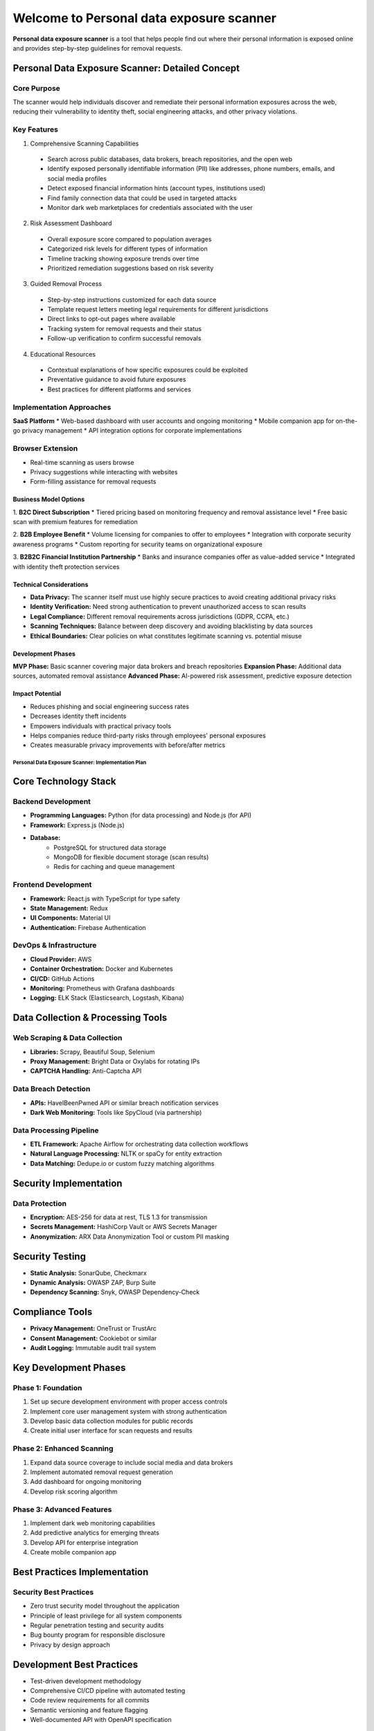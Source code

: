 Welcome to Personal data exposure scanner
=========================================

**Personal data exposure scanner** is a tool that helps people find out where their personal information is exposed online and provides step-by-step guidelines for removal requests.

Personal Data Exposure Scanner: Detailed Concept
------------------------------------------------

Core Purpose
^^^^^^^^^^^^
The scanner would help individuals discover and remediate their personal information exposures across the web, reducing their vulnerability to identity theft, social engineering attacks, and other privacy violations.

Key Features
^^^^^^^^^^^^
1. Comprehensive Scanning Capabilities
 - Search across public databases, data brokers, breach repositories, and the open web
 - Identify exposed personally identifiable information (PII) like addresses, phone numbers, emails, and social media profiles
 - Detect exposed financial information hints (account types, institutions used)
 - Find family connection data that could be used in targeted attacks
 - Monitor dark web marketplaces for credentials associated with the user

2. Risk Assessment Dashboard
 - Overall exposure score compared to population averages
 - Categorized risk levels for different types of information
 - Timeline tracking showing exposure trends over time
 - Prioritized remediation suggestions based on risk severity

3. Guided Removal Process
 - Step-by-step instructions customized for each data source
 - Template request letters meeting legal requirements for different jurisdictions
 - Direct links to opt-out pages where available
 - Tracking system for removal requests and their status
 - Follow-up verification to confirm successful removals

4. Educational Resources
 - Contextual explanations of how specific exposures could be exploited
 - Preventative guidance to avoid future exposures
 - Best practices for different platforms and services

Implementation Approaches
^^^^^^^^^^^^^^^^^^^^^^^^^
**SaaS Platform**
* Web-based dashboard with user accounts and ongoing monitoring
* Mobile companion app for on-the-go privacy management
* API integration options for corporate implementations

Browser Extension
^^^^^^^^^^^^^^^^^
* Real-time scanning as users browse
* Privacy suggestions while interacting with websites
* Form-filling assistance for removal requests

^^^^^^^^^^^^^^^^^^^^^^
Business Model Options
^^^^^^^^^^^^^^^^^^^^^^

1. **B2C Direct Subscription**
* Tiered pricing based on monitoring frequency and removal assistance level
* Free basic scan with premium features for remediation

2. **B2B Employee Benefit**
* Volume licensing for companies to offer to employees
* Integration with corporate security awareness programs
* Custom reporting for security teams on organizational exposure

3. **B2B2C Financial Institution Partnership**
* Banks and insurance companies offer as value-added service
* Integrated with identity theft protection services

^^^^^^^^^^^^^^^^^^^^^^^^
Technical Considerations
^^^^^^^^^^^^^^^^^^^^^^^^
- **Data Privacy:** The scanner itself must use highly secure practices to avoid creating additional privacy risks
- **Identity Verification:** Need strong authentication to prevent unauthorized access to scan results
- **Legal Compliance:** Different removal requirements across jurisdictions (GDPR, CCPA, etc.)
- **Scanning Techniques:** Balance between deep discovery and avoiding blacklisting by data sources
- **Ethical Boundaries:** Clear policies on what constitutes legitimate scanning vs. potential misuse

^^^^^^^^^^^^^^^^^^
Development Phases
^^^^^^^^^^^^^^^^^^
**MVP Phase:** Basic scanner covering major data brokers and breach repositories
**Expansion Phase:** Additional data sources, automated removal assistance
**Advanced Phase:** AI-powered risk assessment, predictive exposure detection

^^^^^^^^^^^^^^^^
Impact Potential
^^^^^^^^^^^^^^^^
- Reduces phishing and social engineering success rates
- Decreases identity theft incidents
- Empowers individuals with practical privacy tools
- Helps companies reduce third-party risks through employees' personal exposures
- Creates measurable privacy improvements with before/after metrics

===================================================
Personal Data Exposure Scanner: Implementation Plan
===================================================

Core Technology Stack
---------------------
Backend Development
^^^^^^^^^^^^^^^^^^^
* **Programming Languages:** Python (for data processing) and Node.js (for API)
* **Framework:** Express.js (Node.js)
* **Database:**
    * PostgreSQL for structured data storage
    * MongoDB for flexible document storage (scan results)
    * Redis for caching and queue management

Frontend Development
^^^^^^^^^^^^^^^^^^^^
* **Framework:** React.js with TypeScript for type safety
* **State Management:** Redux
* **UI Components:** Material UI
* **Authentication:** Firebase Authentication

DevOps & Infrastructure
^^^^^^^^^^^^^^^^^^^^^^^
* **Cloud Provider:** AWS
* **Container Orchestration:** Docker and Kubernetes
* **CI/CD:** GitHub Actions
* **Monitoring:** Prometheus with Grafana dashboards
* **Logging:** ELK Stack (Elasticsearch, Logstash, Kibana)

Data Collection & Processing Tools
----------------------------------
Web Scraping & Data Collection
^^^^^^^^^^^^^^^^^^^^^^^^^^^^^^
* **Libraries:** Scrapy, Beautiful Soup, Selenium
* **Proxy Management:** Bright Data or Oxylabs for rotating IPs
* **CAPTCHA Handling:** Anti-Captcha API

Data Breach Detection
^^^^^^^^^^^^^^^^^^^^^
* **APIs:** HaveIBeenPwned API or similar breach notification services
* **Dark Web Monitoring:** Tools like SpyCloud (via partnership)

Data Processing Pipeline
^^^^^^^^^^^^^^^^^^^^^^^^
* **ETL Framework:** Apache Airflow for orchestrating data collection workflows
* **Natural Language Processing:** NLTK or spaCy for entity extraction
* **Data Matching:** Dedupe.io or custom fuzzy matching algorithms

Security Implementation
-----------------------
Data Protection
^^^^^^^^^^^^^^^
* **Encryption:** AES-256 for data at rest, TLS 1.3 for transmission
* **Secrets Management:** HashiCorp Vault or AWS Secrets Manager
* **Anonymization:** ARX Data Anonymization Tool or custom PII masking

Security Testing
----------------
* **Static Analysis:** SonarQube, Checkmarx
* **Dynamic Analysis:** OWASP ZAP, Burp Suite
* **Dependency Scanning:** Snyk, OWASP Dependency-Check

Compliance Tools
----------------
* **Privacy Management:** OneTrust or TrustArc
* **Consent Management:** Cookiebot or similar
* **Audit Logging:** Immutable audit trail system

Key Development Phases
----------------------
Phase 1: Foundation
^^^^^^^^^^^^^^^^^^^
1. Set up secure development environment with proper access controls
2. Implement core user management system with strong authentication
3. Develop basic data collection modules for public records
4. Create initial user interface for scan requests and results

Phase 2: Enhanced Scanning
^^^^^^^^^^^^^^^^^^^^^^^^^^
1. Expand data source coverage to include social media and data brokers
2. Implement automated removal request generation
3. Add dashboard for ongoing monitoring
4. Develop risk scoring algorithm

Phase 3: Advanced Features
^^^^^^^^^^^^^^^^^^^^^^^^^^
1. Implement dark web monitoring capabilities
2. Add predictive analytics for emerging threats
3. Develop API for enterprise integration
4. Create mobile companion app

Best Practices Implementation
-----------------------------
Security Best Practices
^^^^^^^^^^^^^^^^^^^^^^^
* Zero trust security model throughout the application
* Principle of least privilege for all system components
* Regular penetration testing and security audits
* Bug bounty program for responsible disclosure
* Privacy by design approach

Development Best Practices
--------------------------
* Test-driven development methodology
* Comprehensive CI/CD pipeline with automated testing
* Code review requirements for all commits
* Semantic versioning and feature flagging
* Well-documented API with OpenAPI specification

Data Handling Best Practices
----------------------------
* Data minimization principles
* Clear retention policies with automated enforcement
* Regular privacy impact assessments
* User consent management for all data processing
* Data portability and deletion capabilities

Operational Best Practices
--------------------------
* Comprehensive monitoring and alerting
* Incident response playbooks
* Regular backup and recovery testing
* Rate limiting and abuse prevention
* Detailed audit logging

Challenges & Considerations
---------------------------
* **Legal Compliance:** Different regulations across jurisdictions
* **Data Accuracy:** Maintaining high precision in identifying personal data
* **Scalability:** Handling large volumes of scan requests
* **False Positives:** Minimizing incorrect identifications
* **Ethical Use:** Preventing misuse for stalking or harassment